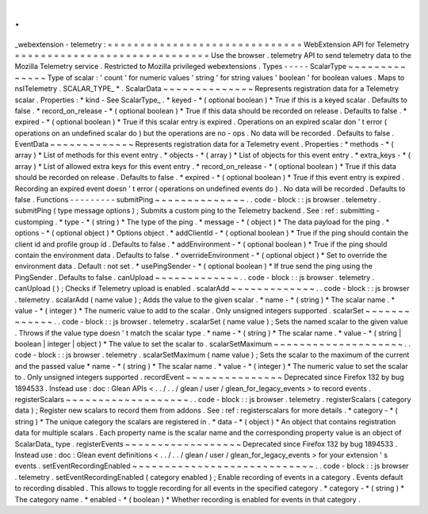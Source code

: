 .
.
_webextension
-
telemetry
:
=
=
=
=
=
=
=
=
=
=
=
=
=
=
=
=
=
=
=
=
=
=
=
=
=
=
=
=
=
=
WebExtension
API
for
Telemetry
=
=
=
=
=
=
=
=
=
=
=
=
=
=
=
=
=
=
=
=
=
=
=
=
=
=
=
=
=
=
Use
the
browser
.
telemetry
API
to
send
telemetry
data
to
the
Mozilla
Telemetry
service
.
Restricted
to
Mozilla
privileged
webextensions
.
Types
-
-
-
-
-
ScalarType
~
~
~
~
~
~
~
~
~
~
~
~
~
~
Type
of
scalar
:
'
count
'
for
numeric
values
'
string
'
for
string
values
'
boolean
'
for
boolean
values
.
Maps
to
nsITelemetry
.
SCALAR_TYPE_
*
.
ScalarData
~
~
~
~
~
~
~
~
~
~
~
~
~
~
Represents
registration
data
for
a
Telemetry
scalar
.
Properties
:
*
kind
-
See
ScalarType_
.
*
keyed
-
*
(
optional
boolean
)
*
True
if
this
is
a
keyed
scalar
.
Defaults
to
false
.
*
record_on_release
-
*
(
optional
boolean
)
*
True
if
this
data
should
be
recorded
on
release
.
Defaults
to
false
.
*
expired
-
*
(
optional
boolean
)
*
True
if
this
scalar
entry
is
expired
.
Operations
on
an
expired
scalar
don
'
t
error
(
operations
on
an
undefined
scalar
do
)
but
the
operations
are
no
-
ops
.
No
data
will
be
recorded
.
Defaults
to
false
.
EventData
~
~
~
~
~
~
~
~
~
~
~
~
~
Represents
registration
data
for
a
Telemetry
event
.
Properties
:
*
methods
-
*
(
array
)
*
List
of
methods
for
this
event
entry
.
*
objects
-
*
(
array
)
*
List
of
objects
for
this
event
entry
.
*
extra_keys
-
*
(
array
)
*
List
of
allowed
extra
keys
for
this
event
entry
.
*
record_on_release
-
*
(
optional
boolean
)
*
True
if
this
data
should
be
recorded
on
release
.
Defaults
to
false
.
*
expired
-
*
(
optional
boolean
)
*
True
if
this
event
entry
is
expired
.
Recording
an
expired
event
doesn
'
t
error
(
operations
on
undefined
events
do
)
.
No
data
will
be
recorded
.
Defaults
to
false
.
Functions
-
-
-
-
-
-
-
-
-
submitPing
~
~
~
~
~
~
~
~
~
~
~
~
~
~
.
.
code
-
block
:
:
js
browser
.
telemetry
.
submitPing
(
type
message
options
)
;
Submits
a
custom
ping
to
the
Telemetry
backend
.
See
:
ref
:
submitting
-
customping
.
*
type
-
*
(
string
)
*
The
type
of
the
ping
.
*
message
-
*
(
object
)
*
The
data
payload
for
the
ping
.
*
options
-
*
(
optional
object
)
*
Options
object
.
*
addClientId
-
*
(
optional
boolean
)
*
True
if
the
ping
should
contain
the
client
id
and
profile
group
id
.
Defaults
to
false
.
*
addEnvironment
-
*
(
optional
boolean
)
*
True
if
the
ping
should
contain
the
environment
data
.
Defaults
to
false
.
*
overrideEnvironment
-
*
(
optional
object
)
*
Set
to
override
the
environment
data
.
Default
:
not
set
.
*
usePingSender
-
*
(
optional
boolean
)
*
If
true
send
the
ping
using
the
PingSender
.
Defaults
to
false
.
canUpload
~
~
~
~
~
~
~
~
~
~
~
~
~
.
.
code
-
block
:
:
js
browser
.
telemetry
.
canUpload
(
)
;
Checks
if
Telemetry
upload
is
enabled
.
scalarAdd
~
~
~
~
~
~
~
~
~
~
~
~
~
.
.
code
-
block
:
:
js
browser
.
telemetry
.
scalarAdd
(
name
value
)
;
Adds
the
value
to
the
given
scalar
.
*
name
-
*
(
string
)
*
The
scalar
name
.
*
value
-
*
(
integer
)
*
The
numeric
value
to
add
to
the
scalar
.
Only
unsigned
integers
supported
.
scalarSet
~
~
~
~
~
~
~
~
~
~
~
~
~
.
.
code
-
block
:
:
js
browser
.
telemetry
.
scalarSet
(
name
value
)
;
Sets
the
named
scalar
to
the
given
value
.
Throws
if
the
value
type
doesn
'
t
match
the
scalar
type
.
*
name
-
*
(
string
)
*
The
scalar
name
.
*
value
-
*
(
string
|
boolean
|
integer
|
object
)
*
The
value
to
set
the
scalar
to
.
scalarSetMaximum
~
~
~
~
~
~
~
~
~
~
~
~
~
~
~
~
~
~
~
~
.
.
code
-
block
:
:
js
browser
.
telemetry
.
scalarSetMaximum
(
name
value
)
;
Sets
the
scalar
to
the
maximum
of
the
current
and
the
passed
value
*
name
-
*
(
string
)
*
The
scalar
name
.
*
value
-
*
(
integer
)
*
The
numeric
value
to
set
the
scalar
to
.
Only
unsigned
integers
supported
.
recordEvent
~
~
~
~
~
~
~
~
~
~
~
~
~
~
~
Deprecated
since
Firefox
132
by
bug
1894533
.
Instead
use
:
doc
:
Glean
APIs
<
.
.
/
.
.
/
glean
/
user
/
glean_for_legacy_events
>
to
record
events
.
registerScalars
~
~
~
~
~
~
~
~
~
~
~
~
~
~
~
~
~
~
~
.
.
code
-
block
:
:
js
browser
.
telemetry
.
registerScalars
(
category
data
)
;
Register
new
scalars
to
record
them
from
addons
.
See
:
ref
:
registerscalars
for
more
details
.
*
category
-
*
(
string
)
*
The
unique
category
the
scalars
are
registered
in
.
*
data
-
*
(
object
)
*
An
object
that
contains
registration
data
for
multiple
scalars
.
Each
property
name
is
the
scalar
name
and
the
corresponding
property
value
is
an
object
of
ScalarData_
type
.
registerEvents
~
~
~
~
~
~
~
~
~
~
~
~
~
~
~
~
~
~
Deprecated
since
Firefox
132
by
bug
1894533
.
Instead
use
:
doc
:
Glean
event
definitions
<
.
.
/
.
.
/
glean
/
user
/
glean_for_legacy_events
>
for
your
extension
'
s
events
.
setEventRecordingEnabled
~
~
~
~
~
~
~
~
~
~
~
~
~
~
~
~
~
~
~
~
~
~
~
~
~
~
~
~
.
.
code
-
block
:
:
js
browser
.
telemetry
.
setEventRecordingEnabled
(
category
enabled
)
;
Enable
recording
of
events
in
a
category
.
Events
default
to
recording
disabled
.
This
allows
to
toggle
recording
for
all
events
in
the
specified
category
.
*
category
-
*
(
string
)
*
The
category
name
.
*
enabled
-
*
(
boolean
)
*
Whether
recording
is
enabled
for
events
in
that
category
.
